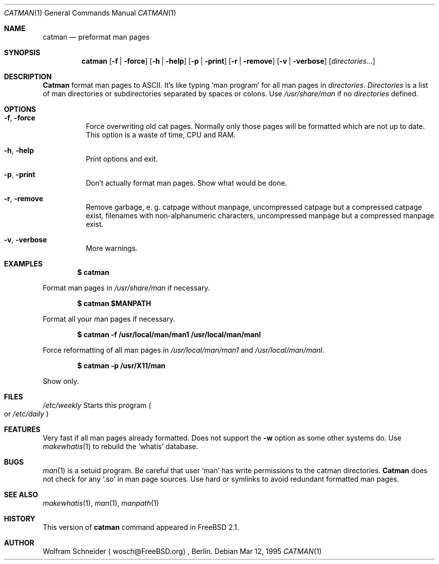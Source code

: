 .\" Copyright (c) March 1996 Wolfram Schneider <wosch@FreeBSD.org>. Berlin.
.\" All rights reserved.
.\"
.\" Redistribution and use in source and binary forms, with or without
.\" modification, are permitted provided that the following conditions
.\" are met:
.\" 1. Redistributions of source code must retain the above copyright
.\"    notice, this list of conditions and the following disclaimer.
.\" 2. Redistributions in binary form must reproduce the above copyright
.\"    notice, this list of conditions and the following disclaimer in the
.\"    documentation and/or other materials provided with the distribution.
.\"
.\" THIS SOFTWARE IS PROVIDED BY THE AUTHOR AND CONTRIBUTORS ``AS IS'' AND
.\" ANY EXPRESS OR IMPLIED WARRANTIES, INCLUDING, BUT NOT LIMITED TO, THE
.\" IMPLIED WARRANTIES OF MERCHANTABILITY AND FITNESS FOR A PARTICULAR PURPOSE
.\" ARE DISCLAIMED.  IN NO EVENT SHALL THE AUTHOR OR CONTRIBUTORS BE LIABLE
.\" FOR ANY DIRECT, INDIRECT, INCIDENTAL, SPECIAL, EXEMPLARY, OR CONSEQUENTIAL
.\" DAMAGES (INCLUDING, BUT NOT LIMITED TO, PROCUREMENT OF SUBSTITUTE GOODS
.\" OR SERVICES; LOSS OF USE, DATA, OR PROFITS; OR BUSINESS INTERRUPTION)
.\" HOWEVER CAUSED AND ON ANY THEORY OF LIABILITY, WHETHER IN CONTRACT, STRICT
.\" LIABILITY, OR TORT (INCLUDING NEGLIGENCE OR OTHERWISE) ARISING IN ANY WAY
.\" OUT OF THE USE OF THIS SOFTWARE, EVEN IF ADVISED OF THE POSSIBILITY OF
.\" SUCH DAMAGE.
.\"
.\" /usr/bin/catman - preformat man pages
.\"
.\" $Id: catman.1,v 1.8.2.1 1996/12/10 17:23:05 joerg Exp $
.Dd Mar 12, 1995
.Dt CATMAN 1
.Os
.Sh NAME
.Nm catman
.Nd preformat man pages
.Sh SYNOPSIS
.Nm catman
.Op Fl f | Fl force
.Op Fl h | Fl help
.Op Fl p | Fl print
.Op Fl r | Fl remove
.Op Fl v | Fl verbose
.Op Ar directories...
.Sh DESCRIPTION 
.Nm Catman
format man pages to ASCII.  It's like typing
.Sq man program
for all man pages in 
.Ar directories .
.Ar Directories
is a list of man directories or subdirectories separated
by spaces or colons.
Use 
.Ar /usr/share/man
if no 
.Ar directories
defined.
.Sh OPTIONS
.Bl -tag -width Ds
.It Fl f , Fl force
Force overwriting old cat pages.  Normally only those pages will be formatted
which are not up to date.  This option is a waste of time, CPU and RAM.
.It Fl h , Fl help
Print options and exit.
.It Fl p , Fl print
Don't actually format man pages. Show what would be done.
.It Fl r , Fl remove
Remove garbage, e.\& g. catpage without manpage, uncompressed catpage but
a compressed catpage exist, filenames with non-alphanumeric
characters, uncompressed manpage but a compressed manpage exist.
.It Fl v , Fl verbose
More warnings.
.Sh EXAMPLES
.Pp
.Dl $ catman
.Pp
Format man pages in
.Ar /usr/share/man
if necessary.
.Pp
.Dl $ catman $MANPATH
.Pp
Format all your man pages if necessary.
.Pp
.Dl $ catman -f /usr/local/man/man1 /usr/local/man/manl
.Pp
Force reformatting of all man pages in
.Pa /usr/local/man/man1
and
.Pa /usr/local/man/manl .
.Pp
.Dl $ catman -p /usr/X11/man
.Pp
Show only.
.Sh FILES
.Bl -tag -width /etc/weeklyxxx -compact
.Pa /etc/weekly
Starts this program
.Po
or
.Pa /etc/daily
.Pc
.El
.Sh FEATURES
Very fast if all man pages already formatted.
Does not support the
.Fl w
option as some other systems do.  Use
.Xr makewhatis 1
to rebuild the
.Ql whatis
database.
.Sh BUGS
.Xr man 1
is a setuid program.  Be careful that user
.Sq man
has write permissions to the catman directories.
.Nm Catman
does not check for any
.Sq .so
in man page sources.  Use hard or symlinks
to avoid redundant formatted man pages.
.Sh SEE ALSO
.Xr makewhatis 1 ,
.Xr man 1 ,
.Xr manpath 1
.Sh HISTORY
This version of
.Nm catman
command appeared in
.Fx 2.1 .
.Sh AUTHOR
Wolfram Schneider
.Aq wosch@FreeBSD.org ,
Berlin.
